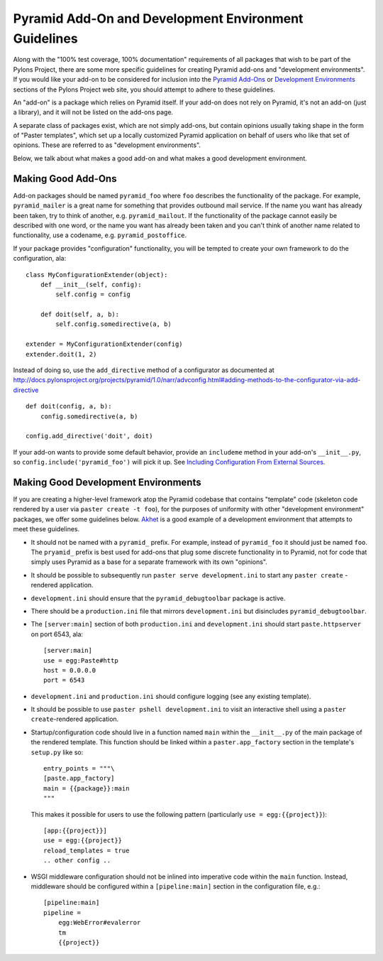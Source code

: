 .. _addons_and_dev_envs:

Pyramid Add-On and Development Environment Guidelines
=====================================================

Along with the "100% test coverage, 100% documentation" requirements of all
packages that wish to be part of the Pylons Project, there are some more
specific guidelines for creating Pyramid add-ons and "development
environments". If you would like your add-on to be considered for inclusion
into the `Pyramid Add-Ons
<http://docs.pylonsproject.org/docs/pyramid.html#pyramid-add-ons>`_ or
`Development Environments
<https://docs.pylonsproject.org/docs/pyramid.html#pyramid-development-environment-documentation>`_
sections of the Pylons Project web site, you should attempt to adhere to
these guidelines.

An "add-on" is a package which relies on Pyramid itself.  If your add-on does
not rely on Pyramid, it's not an add-on (just a library), and it will not be
listed on the add-ons page.

A separate class of packages exist, which are not simply add-ons, but contain
opinions usually taking shape in the form of "Paster templates", which set up
a locally customized Pyramid application on behalf of users who like that set
of opinions.  These are referred to as "development environments".

Below, we talk about what makes a good add-on and what makes a good
development environment.

Making Good Add-Ons
-------------------

Add-on packages should be named ``pyramid_foo`` where ``foo`` describes the
functionality of the package.  For example, ``pyramid_mailer`` is a great
name for something that provides outbound mail service.  If the name you want
has already been taken, try to think of another, e.g. ``pyramid_mailout``.
If the functionality of the package cannot easily be described with one word,
or the name you want has already been taken and you can't think of another
name related to functionality, use a codename, e.g. ``pyramid_postoffice``.

If your package provides "configuration" functionality, you will be tempted
to create your own framework to do the configuration, ala::

    class MyConfigurationExtender(object):
        def __init__(self, config):
            self.config = config

        def doit(self, a, b):
            self.config.somedirective(a, b)

    extender = MyConfigurationExtender(config)
    extender.doit(1, 2)

Instead of doing so, use the ``add_directive`` method of a configurator as
documented at
http://docs.pylonsproject.org/projects/pyramid/1.0/narr/advconfig.html#adding-methods-to-the-configurator-via-add-directive
::

    def doit(config, a, b):
        config.somedirective(a, b)

    config.add_directive('doit', doit)

If your add-on wants to provide some default behavior, provide an
``includeme`` method in your add-on's ``__init__.py``, so
``config.include('pyramid_foo')`` will pick it up.  See `Including
Configuration From External Sources
<http://docs.pylonsproject.org/projects/pyramid/1.0/narr/advconfig.html#including-configuration-from-external-sources>`_.

Making Good Development Environments
------------------------------------

If you are creating a higher-level framework atop the Pyramid codebase that
contains "template" code (skeleton code rendered by a user via ``paster
create -t foo``), for the purposes of uniformity with other "development
environment" packages, we offer some guidelines below.  `Akhet
<https://docs.pylonsproject.org/projects/akhet/dev/>`_ is a good example of a
development environment that attempts to meet these guidelines.

* It should not be named with a ``pyramid_`` prefix.  For example, instead
  of ``pyramid_foo`` it should just be named ``foo``.  The ``pryamid_``
  prefix is best used for add-ons that plug some discrete functionality in
  to Pyramid, not for code that simply uses Pyramid as a base for a
  separate framework with its own "opinions".

* It should be possible to subsequently run ``paster serve
  development.ini`` to start any ``paster create`` -rendered application.

* ``development.ini`` should ensure that the ``pyramid_debugtoolbar``
  package is active.

* There should be a ``production.ini`` file that mirrors
  ``development.ini`` but disincludes ``pyramid_debugtoolbar``.

* The ``[server:main]`` section of both ``production.ini`` and
  ``development.ini`` should start ``paste.httpserver`` on port 6543, ala::

    [server:main]
    use = egg:Paste#http
    host = 0.0.0.0
    port = 6543

* ``development.ini`` and ``production.ini`` should configure logging (see
  any existing template).

* It should be possible to use ``paster pshell development.ini`` to visit
  an interactive shell using a ``paster create``-rendered application.

* Startup/configuration code should live in a function named ``main``
  within the ``__init__.py`` of the main package of the rendered template.
  This function should be linked within a ``paster.app_factory`` section in
  the template's ``setup.py`` like so::

    entry_points = """\
    [paste.app_factory]
    main = {{package}}:main
    """

  This makes it possible for users to use the following pattern
  (particularly ``use = egg:{{project}}``)::

    [app:{{project}}]
    use = egg:{{project}}
    reload_templates = true
    .. other config ..

* WSGI middleware configuration should not be inlined into imperative code
  within the ``main`` function.  Instead, middleware should be configured
  within a ``[pipeline:main]`` section in the configuration file, e.g.::

    [pipeline:main]
    pipeline =
        egg:WebError#evalerror
        tm
        {{project}}

